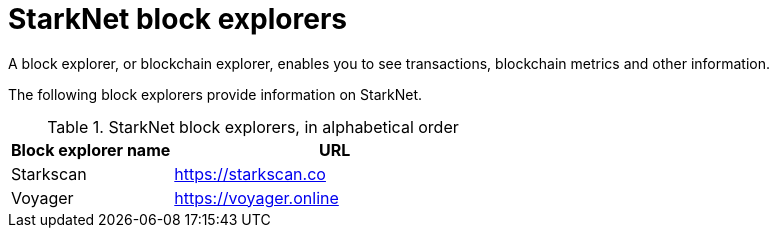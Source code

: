 = StarkNet block explorers

A block explorer, or blockchain explorer, enables you to see transactions, blockchain metrics and other information.

The following block explorers provide information on StarkNet.

.StarkNet block explorers, in alphabetical order
[cols="1,2"]
|===
| Block explorer name | URL

|Starkscan | link:https://starkscan.co[https://starkscan.co^]
|Voyager | link:https://voyager.online[https://voyager.online^]
|===